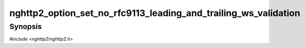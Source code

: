 
nghttp2_option_set_no_rfc9113_leading_and_trailing_ws_validation
================================================================

Synopsis
--------

*#include <nghttp2/nghttp2.h>*

.. function:: void nghttp2_option_set_no_rfc9113_leading_and_trailing_ws_validation( nghttp2_option *option, int val)

    
    This option, if set to nonzero, turns off RFC 9113 leading and
    trailing white spaces validation against HTTP field value.  Some
    important fields, such as HTTP/2 pseudo header fields, are
    validated more strictly and this option does not apply to them.
